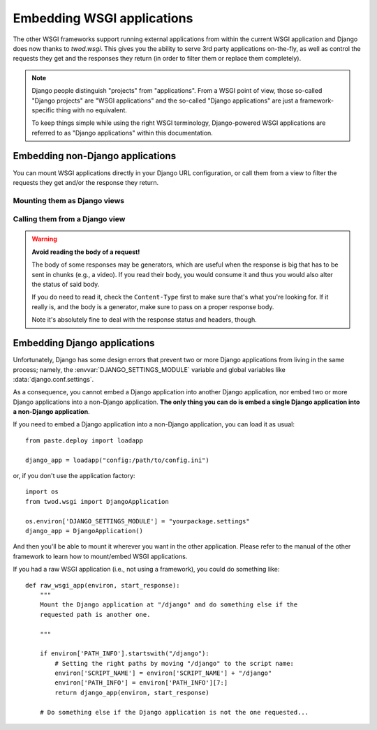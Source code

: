 ===========================
Embedding WSGI applications
===========================

The other WSGI frameworks support running external applications from within
the current WSGI application and Django does now thanks to *twod.wsgi*. This
gives you the ability to serve 3rd party applications on-the-fly, as well as
control the requests they get and the responses they return (in order to
filter them or replace them completely).

.. note::

    Django people distinguish "projects" from "applications". From a WSGI point
    of view, those so-called "Django projects" are "WSGI applications" and the
    so-called "Django applications" are just a framework-specific thing with no
    equivalent.
    
    To keep things simple while using the right WSGI terminology,
    Django-powered WSGI applications are referred to as "Django applications"
    within this documentation.


Embedding non-Django applications
=================================

You can mount WSGI applications directly in your Django URL configuration, or
call them from a view to filter the requests they get and/or the response they
return.

Mounting them as Django views
-----------------------------


Calling them from a Django view
-------------------------------


.. warning:: **Avoid reading the body of a request!**
    
    The body of some responses may be generators, which are useful when the
    response is big that has to be sent in chunks (e.g., a video).
    If you read their body, you would consume it and thus you would also alter
    the status of said body.
    
    If you do need to read it, check the ``Content-Type`` first to make sure
    that's what you're looking for. If it really is, and the body is a
    generator, make sure to pass on a proper response body.
    
    Note it's absolutely fine to deal with the response status and headers,
    though.


Embedding Django applications
=============================

Unfortunately, Django has some design errors that prevent two or more
Django applications from living in the same process; namely, the
:envvar:`DJANGO_SETTINGS_MODULE` variable and global variables like
:data:`django.conf.settings`.

As a consequence, you cannot embed a Django application into another Django
application, nor embed two or more Django applications into a non-Django
application. **The only thing you can do is embed a single Django application
into a non-Django application**.

If you need to embed a Django application into a non-Django application, you
can load it as usual::

    from paste.deploy import loadapp
    
    django_app = loadapp("config:/path/to/config.ini")

or, if you don't use the application factory::

    import os
    from twod.wsgi import DjangoApplication
    
    os.environ['DJANGO_SETTINGS_MODULE'] = "yourpackage.settings"
    django_app = DjangoApplication()

And then you'll be able to mount it wherever you want in the other application.
Please refer to the manual of the other framework to learn how to mount/embed
WSGI applications.

If you had a raw WSGI application (i.e., not using a framework), you could do
something like::

    def raw_wsgi_app(environ, start_response):
        """
        Mount the Django application at "/django" and do something else if the
        requested path is another one.
        
        """
        
        if environ['PATH_INFO'].startswith("/django"):
            # Setting the right paths by moving "/django" to the script name:
            environ['SCRIPT_NAME'] = environ['SCRIPT_NAME'] + "/django"
            environ['PATH_INFO'] = environ['PATH_INFO'][7:]
            return django_app(environ, start_response)
        
        # Do something else if the Django application is not the one requested...

